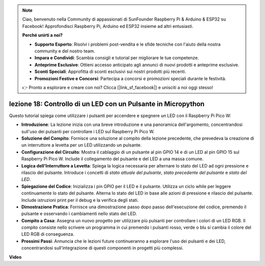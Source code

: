 .. note::

    Ciao, benvenuto nella Community di appassionati di SunFounder Raspberry Pi & Arduino & ESP32 su Facebook! Approfondisci Raspberry Pi, Arduino ed ESP32 insieme ad altri entusiasti.

    **Perché unirti a noi?**

    - **Supporto Esperto**: Risolvi i problemi post-vendita e le sfide tecniche con l'aiuto della nostra community e del nostro team.
    - **Impara e Condividi**: Scambia consigli e tutorial per migliorare le tue competenze.
    - **Anteprime Esclusive**: Ottieni accesso anticipato agli annunci di nuovi prodotti e anteprime esclusive.
    - **Sconti Speciali**: Approfitta di sconti esclusivi sui nostri prodotti più recenti.
    - **Promozioni Festive e Concorsi**: Partecipa a concorsi e promozioni speciali durante le festività.

    👉 Pronto a esplorare e creare con noi? Clicca [|link_sf_facebook|] e unisciti a noi oggi stesso!

lezione 18: Controllo di un LED con un Pulsante in Micropython
=============================================================================

Questo tutorial spiega come utilizzare i pulsanti per accendere e spegnere un LED con il Raspberry Pi Pico W:

* **Introduzione**: La lezione inizia con una breve introduzione e una panoramica dell'argomento, concentrandosi sull'uso dei pulsanti per controllare i LED sul Raspberry Pi Pico W.
* **Soluzione del Compito**: Fornisce una soluzione al compito della lezione precedente, che prevedeva la creazione di un interruttore a levetta per un LED utilizzando un pulsante.
* **Configurazione del Circuito**: Mostra il cablaggio di un pulsante al pin GPIO 14 e di un LED al pin GPIO 15 sul Raspberry Pi Pico W. Include il collegamento del pulsante e del LED a una massa comune.
* **Logica dell'Interruttore a Levetta**: Spiega la logica necessaria per alternare lo stato del LED ad ogni pressione e rilascio del pulsante. Introduce i concetti di `stato attuale del pulsante`, `stato precedente del pulsante` e `stato del LED`.
* **Spiegazione del Codice**: Inizializza i pin GPIO per il LED e il pulsante. Utilizza un ciclo while per leggere continuamente lo stato del pulsante. Alterna lo stato del LED in base alle azioni di pressione e rilascio del pulsante. Include istruzioni print per il debug e la verifica degli stati.
* **Dimostrazione Pratica**: Fornisce una dimostrazione passo dopo passo dell'esecuzione del codice, premendo il pulsante e osservando i cambiamenti nello stato del LED.
* **Compito a Casa**: Assegna un nuovo progetto per utilizzare più pulsanti per controllare i colori di un LED RGB. Il compito consiste nello scrivere un programma in cui premendo i pulsanti rosso, verde o blu si cambia il colore del LED RGB di conseguenza.
* **Prossimi Passi**: Annuncia che le lezioni future continueranno a esplorare l'uso dei pulsanti e dei LED, concentrandosi sull'integrazione di questi componenti in progetti più complessi.

**Video**

.. raw:: html

    <iframe width="700" height="500" src="https://www.youtube.com/embed/oztHWvrhKNk?si=I83VoID3AKSCUr9x" title="YouTube video player" frameborder="0" allow="accelerometer; autoplay; clipboard-write; encrypted-media; gyroscope; picture-in-picture; web-share" allowfullscreen></iframe>

